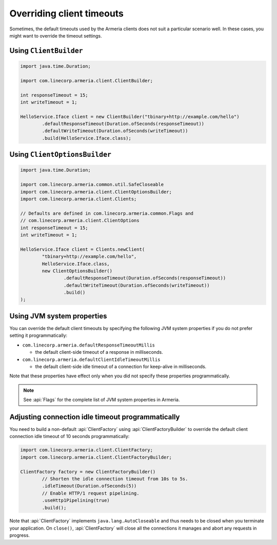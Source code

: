 .. _client-timeouts:

Overriding client timeouts
==========================

Sometimes, the default timeouts used by the Armeria clients does not suit a particular scenario well.
In these cases, you might want to override the timeout settings.

Using ``ClientBuilder``
-----------------------

.. code-block:: java

    import java.time.Duration;

    import com.linecorp.armeria.client.ClientBuilder;

    int responseTimeout = 15;
    int writeTimeout = 1;

    HelloService.Iface client = new ClientBuilder("tbinary+http://example.com/hello")
            .defaultResponseTimeout(Duration.ofSeconds(responseTimeout))
            .defaultWriteTimeout(Duration.ofSeconds(writeTimeout))
            .build(HelloService.Iface.class);

Using ``ClientOptionsBuilder``
------------------------------

.. code-block:: java

    import java.time.Duration;

    import com.linecorp.armeria.common.util.SafeCloseable
    import com.linecorp.armeria.client.ClientOptionsBuilder;
    import com.linecorp.armeria.client.Clients;

    // Defaults are defined in com.linecorp.armeria.common.Flags and
    // com.linecorp.armeria.client.ClientOptions
    int responseTimeout = 15;
    int writeTimeout = 1;

    HelloService.Iface client = Clients.newClient(
            "tbinary+http://example.com/hello",
            HelloService.Iface.class,
            new ClientOptionsBuilder()
                    .defaultResponseTimeout(Duration.ofSeconds(responseTimeout))
                    .defaultWriteTimeout(Duration.ofSeconds(writeTimeout))
                    .build()
    );

Using JVM system properties
---------------------------

You can override the default client timeouts by specifying the following JVM system properties if you do not
prefer setting it programmatically:

- ``com.linecorp.armeria.defaultResponseTimeoutMillis``

  - the default client-side timeout of a response in milliseconds.

- ``com.linecorp.armeria.defaultClientIdleTimeoutMillis``

  - the default client-side idle timeout of a connection for keep-alive in milliseconds.

Note that these properties have effect only when you did not specify these properties programmatically.

.. note::

    See :api:`Flags` for the complete list of JVM system properties in Armeria.

Adjusting connection idle timeout programmatically
--------------------------------------------------

You need to build a non-default :api:`ClientFactory` using :api:`ClientFactoryBuilder` to override the default
client connection idle timeout of 10 seconds programmatically:

.. code-block:: java

    import com.linecorp.armeria.client.ClientFactory;
    import com.linecorp.armeria.client.ClientFactoryBuilder;

    ClientFactory factory = new ClientFactoryBuilder()
            // Shorten the idle connection timeout from 10s to 5s.
            .idleTimeout(Duration.ofSeconds(5))
            // Enable HTTP/1 request pipelining.
            .useHttp1Pipelining(true)
            .build();

Note that :api:`ClientFactory` implements ``java.lang.AutoCloseable`` and thus needs to be closed when you
terminate your application. On ``close()``, :api:`ClientFactory` will close all the connections it manages
and abort any requests in progress.
